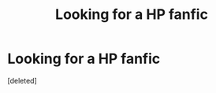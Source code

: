 #+TITLE: Looking for a HP fanfic

* Looking for a HP fanfic
:PROPERTIES:
:Score: 2
:DateUnix: 1614235084.0
:DateShort: 2021-Feb-25
:FlairText: Request
:END:
[deleted]

